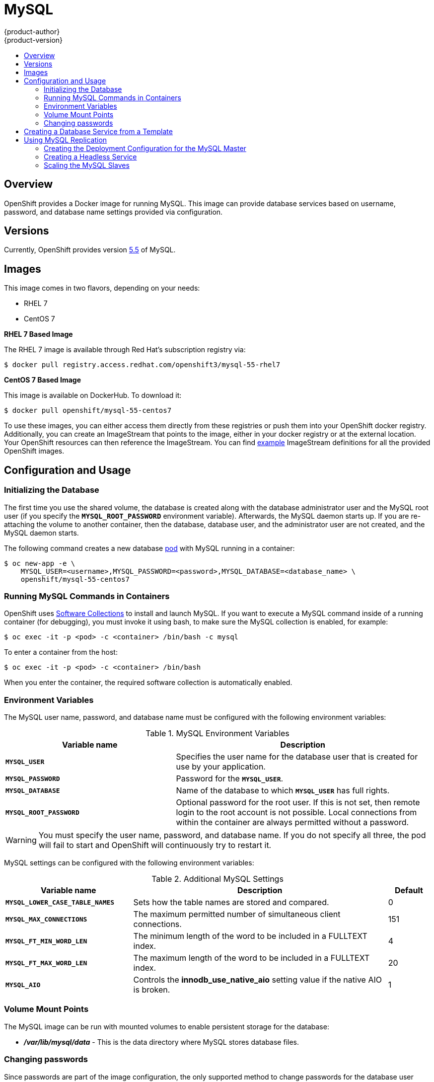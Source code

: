 = MySQL
{product-author}
{product-version}
:data-uri:
:icons:
:experimental:
:toc: macro
:toc-title:
:prewrap!:

toc::[]

== Overview
OpenShift provides a Docker image for running MySQL.  This image can provide
database services based on username, password, and database name settings
provided via configuration.

== Versions
Currently, OpenShift provides version
https://github.com/openshift/mysql/tree/master/5.5[5.5] of MySQL.

== Images

This image comes in two flavors, depending on your needs:

* RHEL 7
* CentOS 7

*RHEL 7 Based Image*

The RHEL 7 image is available through Red Hat's subscription registry via:

----
$ docker pull registry.access.redhat.com/openshift3/mysql-55-rhel7
----

*CentOS 7 Based Image*

This image is available on DockerHub. To download it:

----
$ docker pull openshift/mysql-55-centos7
----

To use these images, you can either access them directly from these
registries or push them into your OpenShift docker registry. Additionally,
you can create an ImageStream that points to the image,
either in your docker registry or at the external location. Your OpenShift
resources can then reference the ImageStream. You can find
https://github.com/openshift/origin/tree/master/examples/image-streams[example]
ImageStream definitions for all the provided OpenShift images.

== Configuration and Usage

=== Initializing the Database

The first time you use the shared volume, the database is created along with
the database administrator user and the MySQL root user (if you specify the
`*MYSQL_ROOT_PASSWORD*` environment variable).  Afterwards, the MySQL daemon
starts up. If you are re-attaching the volume to another container, then the
database, database user, and the administrator user are not created, and the
MySQL daemon starts.

The following command creates a new database
link:../../architecture/core_concepts/pods_and_services.html#pods[pod] with
MySQL running in a container:

----
$ oc new-app -e \
    MYSQL_USER=<username>,MYSQL_PASSWORD=<password>,MYSQL_DATABASE=<database_name> \
    openshift/mysql-55-centos7
----

=== Running MySQL Commands in Containers

OpenShift uses https://www.softwarecollections.org/[Software Collections] to
install and launch MySQL. If you want to execute a MySQL command inside of a
running container (for debugging), you must invoke it using bash, to make sure
the MySQL collection is enabled, for example:

----
$ oc exec -it -p <pod> -c <container> /bin/bash -c mysql
----

To enter a container from the host:

----
$ oc exec -it -p <pod> -c <container> /bin/bash
----

When you enter the container, the required software collection is automatically enabled.

=== Environment Variables

The MySQL user name, password, and database name must be configured with the
following environment variables:

.MySQL Environment Variables
[cols="4a,6a",options="header"]
|===

|Variable name |Description

|`*MYSQL_USER*`
|Specifies the user name for the database user that is created for use by your
application.

|`*MYSQL_PASSWORD*`
|Password for the `*MYSQL_USER*`.

|`*MYSQL_DATABASE*`
|Name of the database to which `*MYSQL_USER*` has full rights.

|`*MYSQL_ROOT_PASSWORD*`
|Optional password for the root user. If this is not set, then remote login to
the root account is not possible. Local connections from within the container
are always permitted without a password.
|===

[WARNING]
====
You must specify the user name, password, and database name. If you do not
specify all three, the pod will fail to start and OpenShift will continuously
try to restart it.
====

MySQL settings can be configured with the following environment variables:

.Additional MySQL Settings
[cols="3a,6a,1a",options="header"]
|===

|Variable name |Description |Default

|`*MYSQL_LOWER_CASE_TABLE_NAMES*`
|Sets how the table names are stored and compared.
|0

|`*MYSQL_MAX_CONNECTIONS*`
|The maximum permitted number of simultaneous client connections.
|151

|`*MYSQL_FT_MIN_WORD_LEN*`
|The minimum length of the word to be included in a FULLTEXT index.
|4

|`*MYSQL_FT_MAX_WORD_LEN*`
|The maximum length of the word to be included in a FULLTEXT index.
|20

|`*MYSQL_AIO*`
|Controls the *innodb_use_native_aio* setting value if the native AIO is broken.
|1
|===

=== Volume Mount Points
The MySQL image can be run with mounted volumes to enable persistent storage for
the database:

* *_/var/lib/mysql/data_* - This is the data directory where MySQL stores
database files.

=== Changing passwords

Since passwords are part of the image configuration, the only supported method
to change passwords for the database user (`*MYSQL_USER*`) and root user is by
changing the environment variables `*MYSQL_PASSWORD*` and
`*MYSQL_ROOT_PASSWORD*`, respectively.

Whenever `*MYSQL_ROOT_PASSWORD*` is set, it enables remote access for the root
user with the given password, and whenever it is unset, remote access for the
root user is disabled.
This doesn't affect the regular user `*MYSQL_USER*` who always has remote
access.
This also does not affect local access by the root user, who can always login
without password in *localhost*.

Changing database passwords through SQL statements or any way other than through
the environment variables aforementioned will cause a mismatch between the
values stored in the variables and the actual passwords. Whenever a database
container starts it will reset the passwords to the values stored in the
environment variables.

You can change these passwords with:

----
$ oc env dc mysql \
  MYSQL_PASSWORD=NewPassword \
  MYSQL_ROOT_PASSWORD=NewAdminPassword
----

This will trigger the redeployment of the database server if you have a
link:../../dev_guide/deployments.html#config-change-trigger[configuration change trigger].
Otherwise, you need to manually start a new deployment in order to apply the
password changes.

Note that you can change one password but not the other by simply omitting one
of the arguments to `oc env` above.

You can verify that the new password is in effect with:

----
$ oc get pods
...
$ oc exec <DB_PODNAME> -- bash -c 'mysql -u $MYSQL_USER -pNewPassword -h mysql $MYSQL_DATABASE -te "SELECT * FROM (SELECT database()) db CROSS JOIN (SELECT user()) u"'
----

Replace *<DB_PODNAME>* with the name of the running MySQL pod.
If the password was changed correctly, you should see a table like this:

====
----
+------------+---------------------+
| database() | user()              |
+------------+---------------------+
| sampledb   | user0PG@172.17.42.1 |
+------------+---------------------+
----
====

To verify the root password:

----
$ oc exec <DB_PODNAME> -- bash -c 'mysql -u root -pNewAdminPassword -h mysql $MYSQL_DATABASE -te "SELECT * FROM (SELECT database()) db CROSS JOIN (SELECT user()) u"'
----

If the password was changed correctly, you should see a table like this:

====
----
+------------+------------------+
| database() | user()           |
+------------+------------------+
| sampledb   | root@172.17.42.1 |
+------------+------------------+
----
====


== Creating a Database Service from a Template

OpenShift provides a link:../../dev_guide/templates.html[template] to make
creating a new database service easy. The template provides parameter fields to
define all the mandatory environment variables (user, password, database name,
etc) with predefined defaults including auto-generation of password values. It
will also define both a
link:../../architecture/core_concepts/deployments.html#deployments-and-deployment-configurations[deployment
configuration] and a
link:../../architecture/core_concepts/pods_and_services.html#services[service].

The MySQL templates should have been registered in the default *openshift*
project by your cluster administrator during the
link:../../admin_guide/install/first_steps.html[First Steps] setup process.
There are two templates available:

* `mysql-ephemeral` is for development or testing purposes only because it uses
ephemeral storage for the database content. This means that if the database
pod is restarted for any reason, such as the pod being moved to another node
or the deployment configuration being updated and triggering a redeploy, all
data will be lost.
* `mysql-persistent` uses a persistent volume store for the database data which
means the data will survive a pod restart. Using persistent volumes requires a
persistent volume pool be defined in the OpenShift deployment. Cluster
administrator instructions for setting up the pool are located
link:../../admin_guide/persistent_storage_nfs.html[here].


You can find instructions for instantiating templates by following these
link:../../dev_guide/templates.html#creating-resources-from-a-template[instructions].

Once you have instantiated the service, you can copy the user name, password,
and database name environment variables into a deployment configuration for
another component that intends to access the database. That component can then
access the database via the service that was defined.

[[using-mysql-replication]]
== Using MySQL Replication

ifdef::openshift-origin[]
[IMPORTANT]
====
Replication support provided by the MySQL image is experimental and should not
be used in production.
====
endif::[]

ifdef::openshift-enterprise[]
[NOTE]
====
Enabling clustering for database images is currently in
link:../../whats_new/ose_3_0_release_notes.html#technology-preview[Technology
Preview] and not intended for production use.
====
endif::[]

Red Hat provides a proof-of-concept
link:../../architecture/core_concepts/templates.html[template] for MySQL
master-slave replication (clustering); you can obtain the
https://github.com/openshift/mysql/tree/master/5.5/examples/replica[example
template from GitHub].

To upload the example template into the current project's template library:

====
----
$ oc create -f \
    https://raw.githubusercontent.com/openshift/mysql/master/5.5/examples/replica/mysql_replica.json
----
====

The following sections detail the objects defined in the example template and
describe how they work together to start a cluster of MySQL servers implementing
master-slave replication. This is the recommended replication strategy for
MySQL.

[[creating-the-deployment-configuration-for-mysql-master]]
=== Creating the Deployment Configuration for the MySQL Master

To set up MySQL replication, a
link:../../architecture/core_concepts/deployments.html#deployments-and-deployment-configurations[deployment
configuration] is defined in the example template that defines a
link:../../architecture/core_concepts/deployments.html#replication-controllers[replication
controller]. For MySQL master-slave replication, two deployment configurations
are needed. One deployment configuration defines the MySQL _master_ server and
second the MySQL _slave_ servers.

To tell a MySQL server to act as the master, the `*command*` field in the
container's definition in the deployment configuration must be set to
*run-mysqld-master.sh*. This script acts as an alternative entrypoint for the
MySQL image and configures the MySQL server to run as the master in replication.

MySQL replication requires a special user that relays data between the master
and slaves. The following environment variables are defined in the template for
this purpose:

[cols="3a,6a,1a",options="header"]
|===

|Variable Name |Description |Default

|`*MYSQL_MASTER_USER*`
|The user name of the replication user
|*master*

|`*MYSQL_MASTER_PASSWORD*`
|The password for the replication user
|*generated*
|===

.MySQL Master Deployment Configuration Object Definition in the Example Template
====

[source,json]
----
{
  "kind":"DeploymentConfig",
  "apiVersion":"v1",
  "metadata":{
    "name":"mysql-master"
  },
  "spec":{
    "strategy":{
      "type":"Recreate"
    },
    "triggers":[
      {
        "type":"ConfigChange"
      }
    ],
    "replicas":1,
    "selector":{
      "name":"mysql-master"
    },
    "template":{
      "metadata":{
        "labels":{
          "name":"mysql-master"
        }
      },
      "spec":{
        "volumes":[
          {
            "name":"mysql-master-data",
            "persistentVolumeClaim":{
              "claimName":"mysql-master"
            }
          }
        ],
        "containers":[
          {
            "name":"server",
            "image":"openshift/mysql-55-centos7",
            "command":[
              "run-mysqld-master.sh"
            ],
            "ports":[
              {
                "containerPort":3306,
                "protocol":"TCP"
              }
            ],
            "env":[
              {
                "name":"MYSQL_MASTER_USER",
                "value":"${MYSQL_MASTER_USER}"
              },
              {
                "name":"MYSQL_MASTER_PASSWORD",
                "value":"${MYSQL_MASTER_PASSWORD}"
              },
              {
                "name":"MYSQL_USER",
                "value":"${MYSQL_USER}"
              },
              {
                "name":"MYSQL_PASSWORD",
                "value":"${MYSQL_PASSWORD}"
              },
              {
                "name":"MYSQL_DATABASE",
                "value":"${MYSQL_DATABASE}"
              },
              {
                "name":"MYSQL_ROOT_PASSWORD",
                "value":"${MYSQL_ROOT_PASSWORD}"
              }
            ],
            "volumeMounts":[
              {
                "name":"mysql-master-data",
                "mountPath":"/var/lib/mysql/data"
              }
            ],
            "resources":{

            },
            "terminationMessagePath":"/dev/termination-log",
            "imagePullPolicy":"IfNotPresent",
            "securityContext":{
              "capabilities":{

              },
              "privileged":false
            }
          }
        ],
        "restartPolicy":"Always",
        "dnsPolicy":"ClusterFirst"
      }
    }
  }
}
----
====

Since we claimed a persistent volume in this deployment configuration to have
all data persisted for the MySQL master server, you must ask your cluster
administrator to create a
link:../../admin_guide/persistent_storage_nfs.html#provisioning[persistent
volume] that you can claim the storage from.

After the deployment configuration is created and the pod with MySQL master
server is started, it will create the database defined by `*MYSQL_DATABASE*` and
configure the server to replicate this database to slaves.

The example provided defines only one replica of the MySQL master server. This
causes Kubernetes to start only one instance of the server. Multiple instances
(multi-master) is not supported and therefore you can not scale this replication
controller.

[[creating-the-mysql-slaves]]

To replicate the database created by the
link:#creating-the-deployment-configuration-for-mysql-master[MySQL master], a
deployment configuration is defined in the template. This deployment
configuration creates a replication controller that launches the MySQL image
with the `*command*` field set to *run-mysqld-slave.sh*. This alternative
entrypoints skips the initialization of the database and configures the MySQL
server to connect to the *mysql-master* service, which is also defined in
example template.

.MySQL Slave Deployment Configuration Object Definition in the Example Template
====

[source,json]
----
{
  "kind":"DeploymentConfig",
  "apiVersion":"v1",
  "metadata":{
    "name":"mysql-slave"
  },
  "spec":{
    "strategy":{
      "type":"Recreate"
    },
    "triggers":[
      {
        "type":"ConfigChange"
      }
    ],
    "replicas":1,
    "selector":{
      "name":"mysql-slave"
    },
    "template":{
      "metadata":{
        "labels":{
          "name":"mysql-slave"
        }
      },
      "spec":{
        "containers":[
          {
            "name":"server",
            "image":"openshift/mysql-55-centos7",
            "command":[
              "run-mysqld-slave.sh"
            ],
            "ports":[
              {
                "containerPort":3306,
                "protocol":"TCP"
              }
            ],
            "env":[
              {
                "name":"MYSQL_MASTER_USER",
                "value":"${MYSQL_MASTER_USER}"
              },
              {
                "name":"MYSQL_MASTER_PASSWORD",
                "value":"${MYSQL_MASTER_PASSWORD}"
              },
              {
                "name":"MYSQL_DATABASE",
                "value":"${MYSQL_DATABASE}"
              }
            ],
            "resources":{

            },
            "terminationMessagePath":"/dev/termination-log",
            "imagePullPolicy":"IfNotPresent",
            "securityContext":{
              "capabilities":{

              },
              "privileged":false
            }
          }
        ],
        "restartPolicy":"Always",
        "dnsPolicy":"ClusterFirst"
      }
    }
  }
}
----
====

This example deployment configuration starts the replication controller with the
initial number of replicas set to *1*. You can
link:#scaling-the-mysql-slaves[scale this replication controller] in both
directions, up to the resources capacity of your account.

[[mysql-creating-headless-service]]
=== Creating a Headless Service

The pods created by the MySQL slave replication controller must reach the MySQL
master server in order to register for replication. The example template defines
a headless service named *mysql-master* for this purpose. This service is not
used only for replication, but the clients can also send the queries to
*mysql-master:3306* as the MySQL host.

To have a headless service, the `*portalIP*` parameter in the service definition
is set to *None*. Then you can use a DNS query to get a list of the pod IP
addresses that represents the current endpoints for this service.

.Headless Service Object Definition in the Example Template
====

[source,json]
----
{
  "kind":"Service",
  "apiVersion":"v1",
  "metadata":{
    "name":"mysql-master",
    "labels":{
      "name":"mysql-master"
    }
  },
  "spec":{
    "ports":[
      {
        "protocol":"TCP",
        "port":3306,
        "targetPort":3306,
        "nodePort":0
      }
    ],
    "selector":{
      "name":"mysql-master"
    },
    "portalIP":"None",
    "type":"ClusterIP",
    "sessionAffinity":"None"
  },
  "status":{
    "loadBalancer":{

    }
  }
}
----
====

[[scaling-the-mysql-slaves]]
=== Scaling the MySQL Slaves

To link:../../dev_guide/deployments.html#scaling[increase the number of members]
in the cluster:

----
$ oc scale rc mysql-slave-1 --replicas=<number>
----

This tells link:#creating-the-deploymentconfig[the replication controller] to
create a new MySQL slave pod. When a new slave is created, the slave entrypoint
first attempts to contact the *mysql-master* service and register itself to the
replication set. Once that is done, the MySQL master server sends the slave the
replicated database.

When scaling down, the MySQL slave is shut down and, because the slave does not
have any persistent storage defined, all data on the slave is lost. The MySQL
master server then discovers that the slave is not reachable anymore, and it
automatically removes it from the replication.
